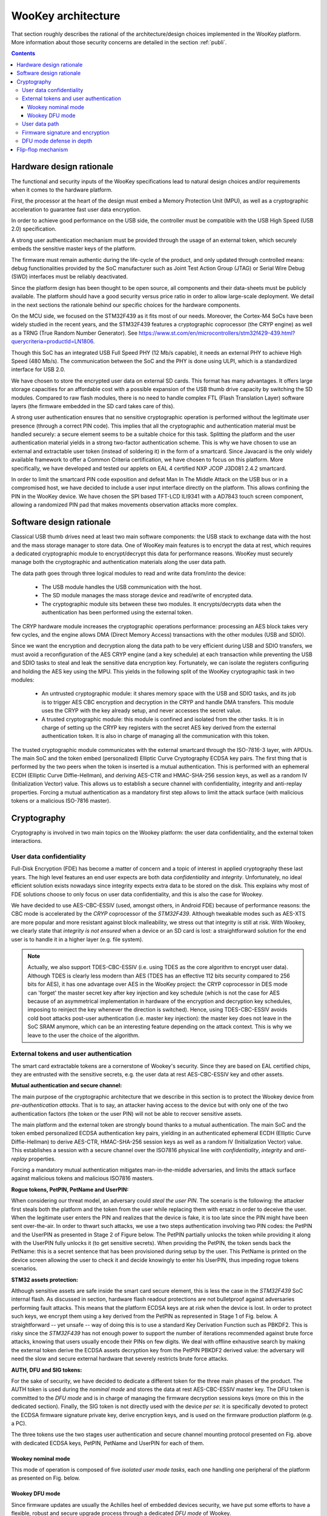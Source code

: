 .. _architecture:

WooKey architecture
===================

That section roughly describes the rational of the architecture/design choices
implemented in the WooKey platform. More information about those security
concerns are detailed in the section :ref:`publi`.

.. contents::

Hardware design rationale
-------------------------

The functional and security inputs of the WooKey specifications lead to natural
design choices and/or requirements when it comes to the hardware platform.

First, the processor at the heart of the design must embed a Memory Protection
Unit (MPU), as well as a cryptographic acceleration to guarantee fast user data
encryption.

In order to achieve good performance on the USB side, the controller must be
compatible with the USB High Speed (USB 2.0) specification.

A strong user authentication mechanism must be provided through the usage of an
external token, which securely embeds the sensitive master keys of the
platform.

The firmware must remain authentic during the life-cycle of the product, and
only updated through controlled means: debug functionalities provided by the
SoC manufacturer such as Joint Test Action Group (JTAG) or Serial Wire Debug
(SWD) interfaces must be reliably deactivated.

Since the platform design has been thought to be open source, all components
and their data-sheets must be publicly available. The platform should have a
good security versus price ratio in order to allow large-scale deployment.  We
detail in the next sections the rationale behind our specific choices for the
hardware components.

On the MCU side, we focused on the STM32F439 as it fits most of our needs.
Moreover, the Cortex-M4 SoCs have been widely studied in the recent
years, and the STM32F439 features a cryptographic coprocessor (the CRYP
engine) as well as a TRNG (True Random Number Generator).
See https://www.st.com/en/microcontrollers/stm32f429-439.html?querycriteria=productId=LN1806.

Though this SoC has an integrated USB Full Speed PHY (12 Mb/s capable),
it needs an external PHY to achieve High Speed (480 Mb/s). The
communication between the SoC and the PHY is done using ULPI, which is
a standardized interface for USB 2.0.

We have chosen to store the encrypted user data on external SD cards.
This format has many advantages. It offers large storage capacities for an
affordable cost with a possible expansion of the USB thumb drive capacity
by switching the SD modules. Compared to raw flash modules, there is
no need to handle complex FTL (Flash Translation Layer) software layers
(the firmware embedded in the SD card takes care of this).

A strong user authentication ensures that no sensitive cryptographic
operation is performed without the legitimate user presence (through a
correct PIN code). This implies that all the cryptographic and authentication
material must be handled securely: a secure element seems to be a suitable
choice for this task. Splitting the platform and the user authentication
material yields in a strong two-factor authentication scheme. This is why
we have chosen to use an external and extractable user token (instead of
soldering it) in the form of a smartcard.
Since Javacard is the only widely available framework to offer a Common Criteria
certification, we have chosen to focus on this platform. More specifically,
we have developed and tested our applets on EAL 4 certified NXP JCOP J3D081
2.4.2 smartcard.

In order to limit the smartcard PIN code exposition and defeat Man In
The Middle Attack on the USB bus or in a compromised host, we
have decided to include a user input interface directly on the platform.
This allows confining the PIN in the WooKey device. We have chosen the
SPI based TFT-LCD ILI9341 with a AD7843 touch screen component, allowing
a randomized PIN pad that makes movements observation attacks more complex.

Software design rationale
-------------------------

Classical USB thumb drives need at least two main software components: the USB
stack to exchange data with the host and the mass storage manager to store
data. One of WooKey main features is to encrypt the data at rest, which
requires a dedicated cryptographic module to encrypt/decrypt this data for
performance reasons. WooKey must securely manage both the cryptographic and
authentication materials along the user data path.

The data path goes through three logical modules to read and write
data from/into the device:

   * The USB module handles the USB communication with the host.
   * The SD module manages the mass storage device and read/write of encrypted
     data.
   * The cryptographic module sits between these two modules. It
     encrypts/decrypts data when the authentication has been performed using
     the external token.

The CRYP hardware module increases the cryptographic operations
performance: processing an AES block takes very few cycles, and the
engine allows DMA (Direct Memory Access) transactions with the other
modules (USB and SDIO).

Since we want the encryption and decryption along the data path to be very
efficient during USB and SDIO transfers, we must avoid a reconfiguration of the
AES CRYP engine (and a key schedule) at each transaction while preventing the
USB and SDIO tasks to steal and leak the sensitive data encryption key.
Fortunately, we can isolate the registers configuring and holding the AES key
using the MPU. This yields in the following split of the WooKey cryptographic
task in two modules:

   * An untrusted cryptographic module: it shares memory space with the USB and
     SDIO tasks, and its job is to trigger AES CBC encryption and decryption in
     the CRYP and handle DMA transfers. This module uses the CRYP with the key
     already setup, and never accesses the secret value.
   * A trusted cryptographic module: this module is confined and isolated
     from the other tasks. It is in charge of setting up the CRYP key registers
     with the secret AES key derived from the external authentication token.
     It is also in charge of managing all the communication with this token.

The trusted cryptographic module communicates with the external smartcard
through the ISO-7816-3 layer, with APDUs. The main SoC and the token embed
(personalized) Elliptic Curve Cryptography ECDSA key pairs. The first thing
that is performed by the two peers when the token is inserted is a mutual
authentication. This is performed with an ephemeral ECDH (Elliptic Curve
Diffie-Hellman), and deriving AES-CTR and HMAC-SHA-256 session keys, as well as
a random IV (Initialization Vector) value. This allows us to establish a secure
channel with confidentiality, integrity and anti-replay properties. Forcing a
mutual authentication as a mandatory first step allows to limit the attack
surface (with malicious tokens or a malicious ISO-7816 master).

.. image:: img/soft_archi.png
   :alt: WooKey software architecture
   :align: center


Cryptography
------------

Cryptography is involved in two main topics on the Wookey platform: the user data
confidentiality, and the external token interactions.

User data confidentiality
^^^^^^^^^^^^^^^^^^^^^^^^^

Full-Disk Encryption (FDE) has become a matter of concern and a topic of
interest in applied cryptography these last years.  The high level features an
end user expects are both data *confidentiality* and *integrity*.
Unfortunately, no ideal efficient solution exists nowadays since integrity
expects extra data to be stored on the disk.  This explains why most of FDE
solutions choose to only focus on user data confidentiality, and this is also
the case for Wookey.


We have decided to use AES-CBC-ESSIV (used, amongst others, in Android FDE)
because of performance reasons: the CBC mode is accelerated by the
*CRYP* coprocessor of the *STM32F439*.  Although tweakable modes such as
AES-XTS are more popular and more resistant against block malleability, we
stress out that integrity is still at risk. With Wookey, we clearly state that
*integrity is not ensured* when a device or an SD card is lost: a
straightforward solution for the end user is to handle it in a higher layer
(e.g. file system).

.. note::
  Actually, we also support TDES-CBC-ESSIV (i.e. using TDES as the core
  algorithm to encrypt user data). Although TDES is clearly less modern
  than AES (TDES has an effective 112 bits security compared to 256 bits for
  AES), it has one advantage over AES in the WooKey project: the
  CRYP coprocessor in DES mode can 'forget' the master secret key after
  key injection and key schedule (which is not the case for AES because
  of an asymmetrical implementation in hardware of the encryption
  and decryption key schedules, imposing to reinject the key whenever the
  direction is switched). Hence, using TDES-CBC-ESSIV avoids cold boot
  attacks post-user authentication (i.e. master key injection): the master key
  does not leave in the SoC SRAM anymore, which can be an interesting
  feature depending on the attack context.
  This is why we leave to the user the choice of the algorithm. 

External tokens and user authentication
^^^^^^^^^^^^^^^^^^^^^^^^^^^^^^^^^^^^^^^

The smart card extractable tokens are a cornerstone of Wookey's security.
Since they are based on EAL certified chips, they are entrusted with the
sensitive secrets, e.g. the user data at rest AES-CBC-ESSIV key and other
assets.

**Mutual authentication and secure channel:**

The main purpose of the cryptographic architecture that we describe in this
section is to protect the Wookey device from *pre-authentication attacks*.
That is to say, an attacker having access to the device but with only one of
the two authentication factors (the token or the user PIN) will not be able to
recover sensitive assets.

The main platform and the external token are strongly bound thanks to a mutual
authentication. The main SoC and the token embed personalized ECDSA
authentication key pairs, yielding in an authenticated ephemeral ECDH (Elliptic
Curve Diffie-Hellman) to derive AES-CTR, HMAC-SHA-256 session keys as well as a
random IV (Initialization Vector) value. This establishes a session with a
secure channel over the ISO7816 physical line with *confidentiality*,
*integrity* and *anti-replay* properties.

Forcing a mandatory mutual authentication mitigates man-in-the-middle
adversaries, and limits the attack surface against malicious tokens and
malicious ISO7816 masters.

**Rogue tokens, PetPIN, PetName and UserPIN:**

When considering our threat model, an adversary could *steal the user PIN*. The
scenario is the following: the attacker first steals both the platform and the
token from the user while replacing them with ersatz in order to deceive the
user. When the legitimate user enters the PIN and realizes that the device is
fake, it is too late since the PIN might have been sent over-the-air.  In order
to thwart such attacks, we use a two steps authentication involving two PIN
codes: the PetPIN and the UserPIN as presented in Stage 2 of Figure below.  The
PetPIN partially unlocks the token while providing it along with the UserPIN
fully unlocks it (to get sensitive secrets). When providing the PetPIN, the
token sends back the PetName: this is a secret sentence that has been
provisioned during setup by the user. This PetName is printed on the device
screen allowing the user to check it and decide knowingly to enter his UserPIN,
thus impeding rogue tokens scenarios.

**STM32 assets protection:**

Although sensitive assets are safe inside the smart card secure element, this
is less the case in the *STM32F439* SoC internal flash. As discussed in
section, hardware flash readout protections are not bulletproof against
adversaries performing fault attacks. This means that the platform ECDSA keys
are at risk when the device is lost.  In order to protect such keys, we encrypt
them using a key derived from the PetPIN as represented in Stage 1 of Fig.
below. A straightforward -- yet unsafe -- way of doing this is to use a
standard Key Derivation Function such as PBKDF2. This is risky since the
*STM32F439* has not enough power to support the number of iterations
recommended against brute force attacks, knowing that users usually encode
their PINs on few digits. We deal with offline exhaustive search by making the
external token derive the ECDSA assets decryption key from the PetPIN PBKDF2
derived value: the adversary will need the slow and secure external hardware
that severely restricts brute force attacks.

**AUTH, DFU and SIG tokens:**

For the sake of security, we have decided to dedicate a different token for the
three main phases of the product. The AUTH token is used during the *nominal
mode* and stores the data at rest AES-CBC-ESSIV master key. The DFU token is
committed to the *DFU mode* and is in charge of managing the firmware
decryption sessions keys (more on this in the dedicated section). Finally, the
SIG token is not directly used with the device *per se*: it is specifically
devoted to protect the ECDSA firmware signature private key, derive encryption
keys, and is used on the firmware production platform (e.g. a PC).

.. image:: img/crypto.png
   :alt: Wookey cryptography
   :width: 90%
   :align: center



The three tokens use the two stages user authentication and secure channel
mounting protocol presented on Fig. above  with dedicated ECDSA keys, PetPIN,
PetName and UserPIN for each of them.

Wookey nominal mode
"""""""""""""""""""

This mode of operation is composed of five *isolated user mode tasks*, each one
handling one peripheral of the platform as presented on Fig. below.

Wookey DFU mode
"""""""""""""""

Since firmware updates are usually the Achilles heel of embedded devices
security, we have put some efforts to have a flexible, robust and secure
upgrade process through a dedicated *DFU mode* of Wookey.

Flexibility comes from the usage of the Device Firmware Update protocol as
standardized by the USB consortium. This allows us to be compatible with
existing classic tools.

User data path
^^^^^^^^^^^^^^

The USB module handles the USB stack to communicate with the host through SCSI
commands.  The SD software module manages the mass storage device on the SDIO
bus. The crypto module sits between these two modules, and drives the *CRYP*
coprocessor.  These three modules are dedicated to the *data path*: user data
is transparently (de)encrypted along this path once the user is authenticated.
In order to optimize the data flow, two *shared DMA* buffers are declared by
the USB and the SD tasks, through dedicated syscalls, to be used by the crypto
task as sources or targets for DMA transfers.  Hence, the crypto task is able
to program DMA transactions between the USB and the SD module via the *CRYP*
device, allowing transparent data packets (de)encipherment.

**Authentication path**

Interestingly, although the crypto task manages the data path, it has never
access to the storage *master key*: it only uses the *CRYP* device as a
(de)encryption engine. More generally, all the platform *sensitive secrets*
follow an *authentication path* that is completely separated from the mass
storage data path. This ensures a defense in depth property for Wookey:
compromising any of the exposed USB, SD or crypto tasks will not lead to
critical assets leakage.

Two other software modules, the smart card and the PIN components, are devoted
to the *authentication path*.  The PIN task interacts with the touchscreen: it
sends the PetPIN/UserPIN to (and gets the PetName from) the smart card task
using IPCs. The smart card module handles the AUTH token, dealing with the
ISO7816 layer and the secure channel, and gets the AES-CBC-ESSIV master key
after a successful user authentication.  This key is injected in the *CRYP*
dedicated memory mapped area (only accessible to this task), allowing the
crypto task to drive ciphering operations without knowing it.


.. image:: img/nominal_stack.png
   :alt: WooKey nominal (mass-storage) software stack
   :width: 70%
   :align: center


Firmware signature and encryption
^^^^^^^^^^^^^^^^^^^^^^^^^^^^^^^^^

In order to ensure the firmware authenticity, we apply an ECDSA signature with
a private key enclosed in the SIG token on a trusted dedicated host. A
straightforward way of implementing the signature verification is to embed the
ECDSA public key in the Wookey platform and check the signature after a
firmware is written in flash (writing the firmware before checking it is
unavoidable because of a very limited embedded RAM size). The flag in the boot
information sector is flipped to a proper value if and only if this check is
consistent.  Since we want strong user authentication, the DFU token is used
along with the PINs to validate the legitimate user presence.

Such a strategy suffers from two major drawbacks. First, the DFU token is
uncorrelated to the update procedure (it is only used for access control),
meaning that time of check to time of use (TOCTOU) attacks are possible.
Secondly, this process is inherently susceptible to *fault attacks*.  Indeed, a
voltage glitch or an EM pulse performed at the right timing on the STM32 could
completely bypass the signature check, yielding in a malleable binary in flash
and a full privileged compromise of the platform with another fault at boot
time. As we have already stated, secure elements of the tokens are on the other
hand protected against faults.

To limit such fault attacks, we use actively the DFU token during the whole
update process as an oracle to derive session keys for firmware decryption
using a dedicated enclosed secret key.  Since the firmware is deciphered
on-the-fly using keys unknown to the attacker, the data in flash is still
malleable but its value is now *not controlled* by the adversary. Previous
Figure illustrates how the platform opens a session with the token and asks for
key derivation to handle successive chunks. As we can see on the figure, we
have designed a dedicated simple file format for update binaries.  It consists
of a header HDR followed by a body of encrypted chunks. The header is composed
of metadata regarding the file (total size, version, chunks size, etc.), the
ECDSA signature, an IV (initial value to produce keys) and HMAC-SHA-256 of HDR
(except the HMAC itself).  The signature covers the metadata and the firmware
binary in clear (since we have to check this signature after writing clear data
in flash). To avoid any padding related issue, we use an AES-CTR mode for
firmware ciphering.  The rationale behind the HMAC is to avoid malleability of
the header and to early prevent opening illegal sessions with the token (solely
counting on the signature implies a late detection). We also do not want the
adversary to use the DFU token as an oracle to produce keys for any IV value
(only the SIG token produces this HMAC).

It is fair to say that if an attacker is able to control one of the session
keys values through a fault (e.g. by zeroing it), he will get back the control
on data written to flash. He would still need to perform a fault on the
signature check as well as on the hash check on boot, and more importantly to
bypass the DFU token authentication and secure channel. This theoretical
multi-faults and multi-bypass scenario seems quite complex to achieve.

.. image:: img/crypto_dfu.png
   :alt: Wookey cryptography
   :width: 90%
   :align: center

DFU mode defense in depth
^^^^^^^^^^^^^^^^^^^^^^^^^

As for the nominal mode of Wookey, we want the DFU mode to be protected against
software attacks since a history of exploited vulnerabilities in such mode
exists. Hence, we adopt the same defense in depth approach described in nominal
mode description using five isolated tasks above the microkernel and software
mitigation.

The USB task implements the DFU standard, the flash manager writes the chunks
in non-volatile memory, and the crypto task configures the DMA requests to and
from the *CRYP* engine for transparent firmware decryption. The smart card
module handles the user authentication with the DFU token (with the PINs
provided by the dedicated task), and manages the session keys derivation.
Whenever a new firmware chunk arrives, the associated key is derived by the
token and injected in the *CRYP* registers.

When the firmware decryption is over, the flash manager task *definitely
releases* the flash device with resource dropping. This ensures that the
signature can be verified by the smart card task using the *HASH* engine, and
the Boot Information section can be atomically updated without time of check to
time of use issues.



.. image:: img/dfu_stack.png
   :alt: WooKey DFU software stack
   :width: 70%
   :align: center

Flip-flop mechanism
-------------------

Robustness is not so easily achievable because such devices are often not
self-powered and may be disconnected at any time. We present how a flip-flop
design reaches such a goal, as shown below:

.. image:: img/flipflop.png
   :alt: WooKey flip/flop design
   :width: 70%
   :align: center


A first -- yet insufficient -- fence against attacks is to use a dedicated
\emph{button} on the board to trigger the DFU mode only with physical access.
This thwarts remote attacks targeting unsolicited upgrades.

Security is ensured by cryptographic guarantees as well as defense in depth using
our microkernel.

Because MCUs have a quite limited volatile memory, firmware upload and
verification have to be performed in-place in the flash area where it will be
executed.  This inclined us to adopt a *flip-flop mechanism* ensuring software
redundancy in order to handle file corruption (hazardous disconnection,
corruption, invalid signature, etc.).

Previous Figure provides a high level logical view of the flash layout. The 2MB
*dual-bank* of the *STM32F439* SoC internal flash is split in two. The first
bank consists of the flip partition. It contains the initial loader, some boot
information, Firmware1 which encapsulates the kernel and the tasks of the
nominal mode, and DFU1 that contains the kernel and the tasks of the DFU mode.
The second bank is a replica of the first one with a mirrored layout containing
a different version for Firmware2 and DFU2. The advantage of dual-banking is
that a bank (the one being executed) can be write-protected with hardware
insurance, while the other bank is being updated.

The Boot Information section contains the current state of the firmware in the
bank, namely a version number, a flag indicating if the last update has been
consistently achieved, and a SHA-256 hash value to be checked by the initial
loader. This loader is not upgradable but is *very minimal* with no I/O
interactions (except for the DFU button). Since downgrading can be a boon for
the adversary, a strict *anti-rollback* policy is enforced both during the
upgrade phase and at boot time.

